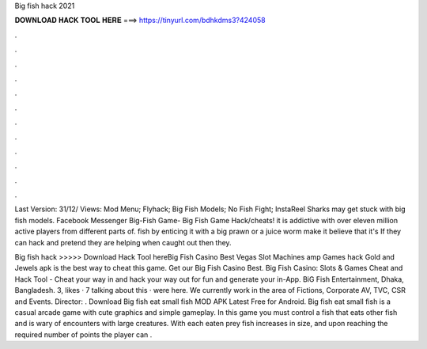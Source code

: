 Big fish hack 2021



𝐃𝐎𝐖𝐍𝐋𝐎𝐀𝐃 𝐇𝐀𝐂𝐊 𝐓𝐎𝐎𝐋 𝐇𝐄𝐑𝐄 ===> https://tinyurl.com/bdhkdms3?424058



.



.



.



.



.



.



.



.



.



.



.



.

Last Version: 31/12/ Views: Mod Menu; Flyhack; Big Fish Models; No Fish Fight; InstaReel Sharks may get stuck with big fish models. Facebook Messenger Big-Fish Game- Big Fish Game Hack/cheats! it is addictive with over eleven million active players from different parts of. fish by enticing it with a big prawn or a juice worm make it believe that it's If they can hack and pretend they are helping when caught out then they.

Big fish hack >>>>> Download Hack Tool hereBig Fish Casino Best Vegas Slot Machines amp Games hack Gold and Jewels apk is the best way to cheat this game. Get our Big Fish Casino Best. Big Fish Casino: Slots & Games Cheat and Hack Tool - Cheat your way in and hack your way out for fun and generate your in-App. BiG Fish Entertainment, Dhaka, Bangladesh. 3, likes · 7 talking about this · were here. We currently work in the area of Fictions, Corporate AV, TVC, CSR and Events. Director: . Download Big fish eat small fish MOD APK Latest Free for Android. Big fish eat small fish is a casual arcade game with cute graphics and simple gameplay. In this game you must control a fish that eats other fish and is wary of encounters with large creatures. With each eaten prey fish increases in size, and upon reaching the required number of points the player can .
